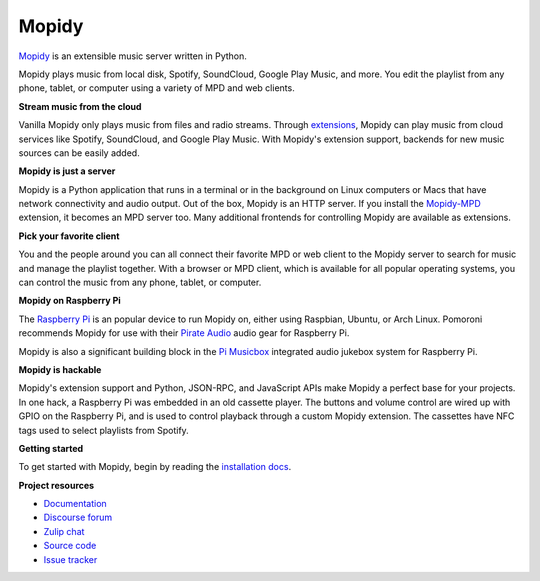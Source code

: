******
Mopidy
******

`Mopidy`_ is an extensible music server written in Python.

Mopidy plays music from local disk, Spotify, SoundCloud, Google Play Music, and
more. You edit the playlist from any phone, tablet, or computer using a variety
of MPD and web clients.

**Stream music from the cloud**

Vanilla Mopidy only plays music from files and radio streams.  Through
`extensions`_, Mopidy can play music from cloud services like Spotify,
SoundCloud, and Google Play Music.
With Mopidy's extension support, backends for new music sources can be easily
added.

**Mopidy is just a server**

Mopidy is a Python application that runs in a terminal or in the background on
Linux computers or Macs that have network connectivity and audio output.
Out of the box, Mopidy is an HTTP server. If you install the `Mopidy-MPD`_
extension, it becomes an MPD server too. Many additional frontends for
controlling Mopidy are available as extensions.

**Pick your favorite client**

You and the people around you can all connect their favorite MPD or web client
to the Mopidy server to search for music and manage the playlist together.
With a browser or MPD client, which is available for all popular operating
systems, you can control the music from any phone, tablet, or computer.

**Mopidy on Raspberry Pi**

The `Raspberry Pi`_ is an popular device to run Mopidy on, either using
Raspbian, Ubuntu, or Arch Linux.
Pomoroni recommends Mopidy for use with their `Pirate Audio`_ audio gear for
Raspberry Pi.

Mopidy is also a significant building block in the `Pi Musicbox`_ integrated
audio jukebox system for Raspberry Pi.

**Mopidy is hackable**

Mopidy's extension support and Python, JSON-RPC, and JavaScript APIs make
Mopidy a perfect base for your projects.
In one hack, a Raspberry Pi was embedded in an old cassette player. The buttons
and volume control are wired up with GPIO on the Raspberry Pi, and is used to
control playback through a custom Mopidy extension. The cassettes have NFC tags
used to select playlists from Spotify.

.. _Mopidy: https://mopidy.com/
.. _extensions: https://mopidy.com/ext/
.. _Mopidy-MPD: https://mopidy.com/ext/mpd/
.. _Raspberry Pi: https://www.raspberrypi.org/
.. _Pirate Audio: https://shop.pimoroni.com/collections/pirate-audio
.. _Pi Musicbox: https://www.pimusicbox.com/


**Getting started**

To get started with Mopidy, begin by reading the
`installation docs <https://docs.mopidy.com/en/latest/installation/>`_.


**Project resources**

- `Documentation <https://docs.mopidy.com/>`_
- `Discourse forum <https://discourse.mopidy.com/>`_
- `Zulip chat <https://mopidy.zulipchat.com/>`_
- `Source code <https://github.com/mopidy/mopidy>`_
- `Issue tracker <https://github.com/mopidy/mopidy/issues>`_

.. image:: https://img.shields.io/pypi/v/Mopidy.svg?style=flat
    :target: https://pypi.python.org/pypi/Mopidy/
    :alt: Latest PyPI version

.. image:: https://img.shields.io/circleci/project/github/mopidy/mopidy/develop.svg
    :target: https://circleci.com/gh/mopidy/mopidy
    :alt: CircleCI build status

.. image:: https://img.shields.io/readthedocs/mopidy.svg
    :target: https://docs.mopidy.com/
    :alt: Read the Docs build status

.. image:: https://img.shields.io/codecov/c/github/mopidy/mopidy/develop.svg
    :target: https://codecov.io/gh/mopidy/mopidy
    :alt: Test coverage

.. image:: https://img.shields.io/badge/chat-on%20zulip-brightgreen
    :target: https://mopidy.zulipchat.com/
    :alt: Chat on Zulip
